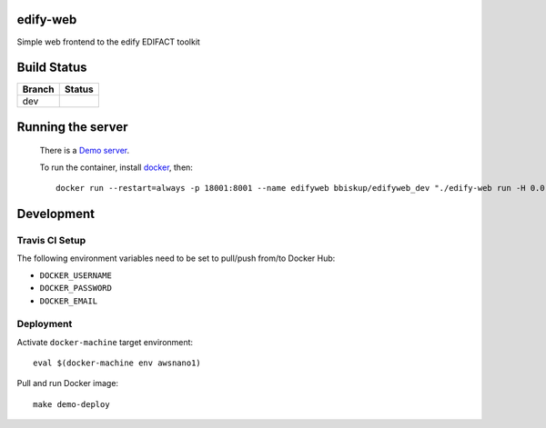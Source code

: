 edify-web
=========

Simple web frontend to the edify EDIFACT toolkit


Build Status
============

====== ===============
Branch Status
====== ===============
dev    |travis-dev|
====== ===============

.. |travis-dev| image:: https://travis-ci.org/bbiskup/edify-web.svg?branch=dev
        :target: https://travis-ci.org/bbiskup/edify-web

Running the server
==================
 
  There is a `Demo server <http://ec2-54-194-191-17.eu-west-1.compute.amazonaws.com:18001/>`_.
  
  To run the container, install `docker <https://www.docker.com/>`_, then::
  
    docker run --restart=always -p 18001:8001 --name edifyweb bbiskup/edifyweb_dev "./edify-web run -H 0.0.0.0"

Development
===========

Travis CI Setup
+++++++++++++++

The following environment variables need to be set to pull/push from/to Docker Hub:

- ``DOCKER_USERNAME``
- ``DOCKER_PASSWORD``
- ``DOCKER_EMAIL``

Deployment
++++++++++

Activate ``docker-machine`` target environment::

    eval $(docker-machine env awsnano1)

Pull and run Docker image::
    
    make demo-deploy
